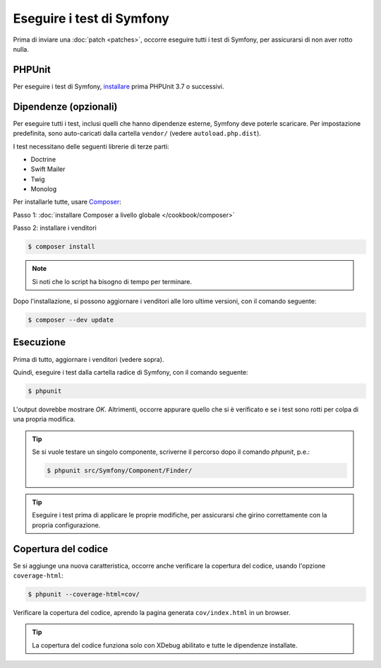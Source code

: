 .. _running-symfony2-tests:

Eseguire i test di Symfony
==========================

Prima di inviare una :doc:`patch <patches>`, occorre eseguire
tutti i test di Symfony, per assicurarsi di non aver rotto nulla.

PHPUnit
-------

Per eseguire i test di Symfony, `installare`_ prima PHPUnit 3.7 o successivi.

Dipendenze (opzionali)
----------------------

Per eseguire tutti i test, inclusi quelli che hanno dipendenze esterne,
Symfony deve poterle scaricare. Per impostazione predefinita, sono
auto-caricati dalla cartella ``vendor/`` (vedere
``autoload.php.dist``).

I test necessitano delle seguenti librerie di terze parti:

* Doctrine
* Swift Mailer
* Twig
* Monolog

Per installarle tutte, usare `Composer`_:

Passo 1: :doc:`installare Composer a livello globale </cookbook/composer>`

Passo 2: installare i venditori

.. code-block:: bash

    $ composer install

.. note::

    Si noti che lo script ha bisogno di tempo per terminare.

Dopo l'installazione, si possono aggiornare i venditori alle loro ultime versioni, con
il comando seguente:

.. code-block:: bash

    $ composer --dev update

Esecuzione
----------

Prima di tutto, aggiornare i venditori (vedere sopra).

Quindi, eseguire i test dalla cartella radice di Symfony, con il comando
seguente:

.. code-block:: bash

    $ phpunit

L'output dovrebbe mostrare `OK`. Altrimenti, occorre appurare quello che si è verificato e
se i test sono rotti per colpa di una propria modifica.

.. tip::

    Se si vuole testare un singolo componente, scriverne il percorso dopo il comando `phpunit`,
    p.e.:

    .. code-block:: bash

        $ phpunit src/Symfony/Component/Finder/

.. tip::

    Eseguire i test prima di applicare le proprie modifiche, per assicurarsi che girino
    correttamente con la propria configurazione.

Copertura del codice
--------------------

Se si aggiunge una nuova caratteristica, occorre anche verificare la copertura del codice,
usando l'opzione ``coverage-html``:

.. code-block:: bash

    $ phpunit --coverage-html=cov/

Verificare la copertura del codice, aprendo la pagina generata ``cov/index.html`` in
un browser.

.. tip::

    La copertura del codice funziona solo con XDebug abilitato e tutte le 
    dipendenze installate.

.. _installare: http://www.phpunit.de/manual/current/en/installation.html
.. _`Composer`: http://getcomposer.org/
